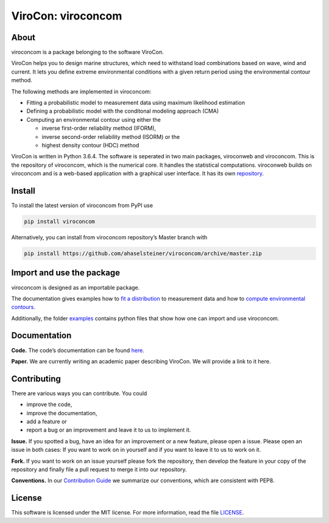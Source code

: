 ViroCon: viroconcom
===================

.. image:: https://travis-ci.org/ahaselsteiner/viroconcom.svg?branch=master
    :target: https://travis-ci.org/ahaselsteiner/viroconcom
    :alt: Build status

.. image:: https://coveralls.io/repos/github/ahaselsteiner/viroconcom/badge.svg?branch=master
    :target: https://coveralls.io/github/ahaselsteiner/viroconcom?branch=master


About
-----

viroconcom is a package belonging to the software ViroCon.

ViroCon helps you to design marine structures, which need to withstand
load combinations based on wave, wind and current. It lets you define
extreme environmental conditions with a given return period using the
environmental contour method.

The following methods are implemented in viroconcom:

- Fitting a probabilistic model to measurement data using maximum likelihood estimation
- Defining a probabilistic model with the conditonal modeling approach (CMA)
- Computing an environmental contour using either the

  - inverse first-order reliability method (IFORM),
  - inverse second-order reliability method (ISORM) or the
  - highest density contour (HDC) method


ViroCon is written in Python 3.6.4. The software is seperated in two
main packages, viroconweb and viroconcom. This is the repository of
viroconcom, which is the numerical core. It handles the statistical
computations. viroconweb builds on viroconcom and is a web-based
application with a graphical user interface. It has its own
`repository`_.

Install
-------

To install the latest version of viroconcom from PyPI use

.. code:: console

   pip install viroconcom

Alternatively, you can install from viroconcom repository’s Master branch
with

.. code:: console

   pip install https://github.com/ahaselsteiner/viroconcom/archive/master.zip

Import and use the package
--------------------------

viroconcom is designed as an importable package.

The documentation gives examples how to `fit a distribution`_ to measurement data
and how to `compute environmental contours`_.

Additionally, the folder `examples`_ contains python files that show how one can
import and use viroconcom.

Documentation
-------------

**Code.** The code’s documentation can be found `here`_.

**Paper.** We are currently writing an academic paper describing
ViroCon. We will provide a link to it here.

Contributing
------------

There are various ways you can contribute. You could

- improve the code,
- improve the documentation,
- add a feature or
- report a bug or an improvement and leave it to us to implement it.

**Issue.** If you spotted a bug, have an idea for an improvement or a
new feature, please open a issue. Please open an issue in both cases: If
you want to work on in yourself and if you want to leave it to us to
work on it.

**Fork.** If you want to work on an issue yourself please fork the
repository, then develop the feature in your copy of the repository and
finally file a pull request to merge it into our repository.

**Conventions.** In our `Contribution Guide`_ we summarize our
conventions, which are consistent with PEP8.

License
-------

This software is licensed under the MIT license. For more information,
read the file `LICENSE`_.

.. _repository: https://github.com/ahaselsteiner/viroconweb
.. _fit a distribution: https://ahaselsteiner.github.io/viroconcom/fitting.html
.. _compute environmental contours: https://ahaselsteiner.github.io/viroconcom/contours.html
.. _examples: https://github.com/ahaselsteiner/viroconcom/tree/master/examples
.. _here: https://ahaselsteiner.github.io/viroconcom/
.. _Contribution Guide: https://ahaselsteiner.github.io/viroconcom/styleguide.html
.. _LICENSE: https://github.com/ahaselsteiner/viroconcom/blob/master/LICENSE

